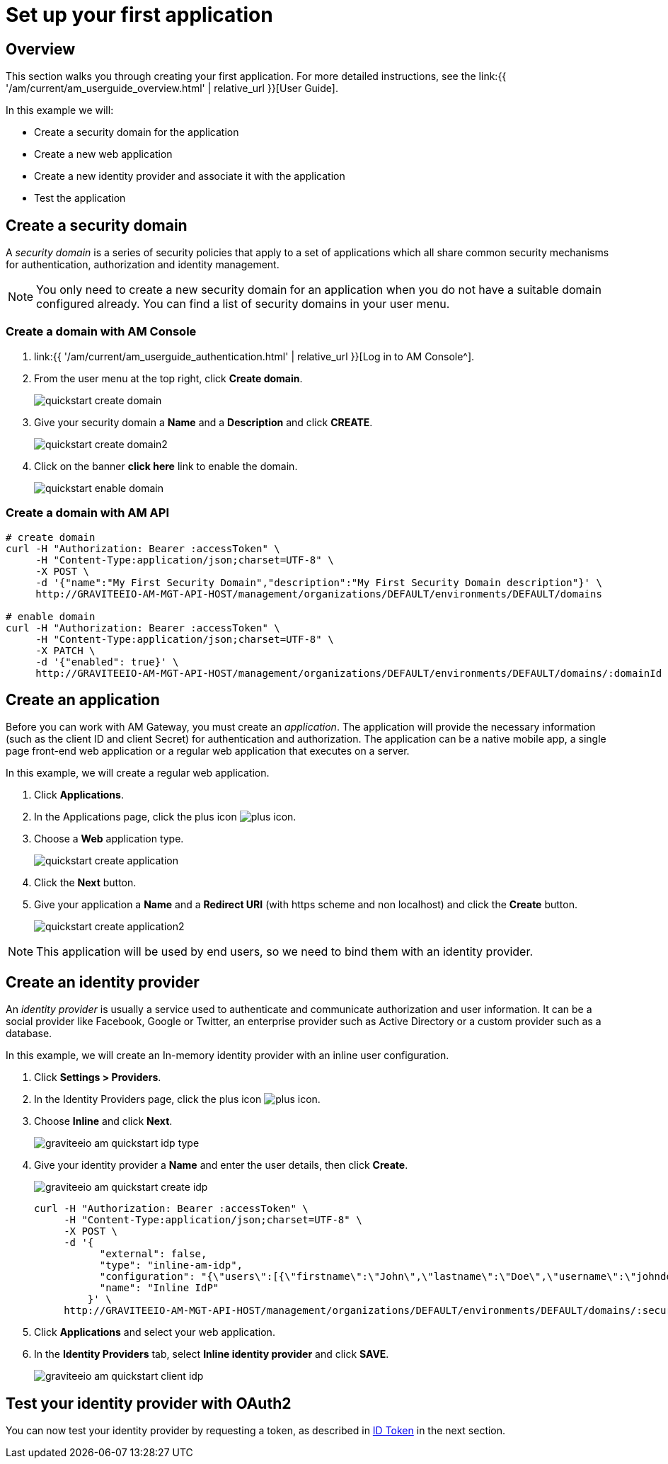 = Set up your first application
:page-sidebar: am_3_x_sidebar
:page-permalink: am/current/am_quickstart_app_setup.html
:page-folder: am/quickstart
:page-layout: am

== Overview

This section walks you through creating your first application. For more detailed instructions, see the link:{{ '/am/current/am_userguide_overview.html' | relative_url }}[User Guide].

In this example we will:

- Create a security domain for the application
- Create a new web application
- Create a new identity provider and associate it with the application
- Test the application

== Create a security domain

A _security domain_ is a series of security policies that apply to a set of applications which all share common security mechanisms for authentication, authorization and identity management.

NOTE: You only need to create a new security domain for an application when you do not have a suitable domain configured already. You can find a list of security domains in your user menu.

=== Create a domain with AM Console

. link:{{ '/am/current/am_userguide_authentication.html' | relative_url }}[Log in to AM Console^].
. From the user menu at the top right, click *Create domain*.
+
image::{% link images/am/current/quickstart-create-domain.png %}[]
+
. Give your security domain a *Name* and a *Description* and click *CREATE*.
+
image::{% link images/am/current/quickstart-create-domain2.png %}[]
+
. Click on the banner *click here* link to enable the domain.
+
image::{% link images/am/current/quickstart-enable-domain.png %}[]

=== Create a domain with AM API

[source]
----
# create domain
curl -H "Authorization: Bearer :accessToken" \
     -H "Content-Type:application/json;charset=UTF-8" \
     -X POST \
     -d '{"name":"My First Security Domain","description":"My First Security Domain description"}' \
     http://GRAVITEEIO-AM-MGT-API-HOST/management/organizations/DEFAULT/environments/DEFAULT/domains

# enable domain
curl -H "Authorization: Bearer :accessToken" \
     -H "Content-Type:application/json;charset=UTF-8" \
     -X PATCH \
     -d '{"enabled": true}' \
     http://GRAVITEEIO-AM-MGT-API-HOST/management/organizations/DEFAULT/environments/DEFAULT/domains/:domainId
----

== Create an application

Before you can work with AM Gateway, you must create an _application_.
The application will provide the necessary information (such as the client ID and client Secret) for authentication and authorization.
The application can be a native mobile app, a single page front-end web application or a regular web application that executes on a server.

In this example, we will create a regular web application.

. Click *Applications*.
. In the Applications page, click the plus icon image:{% link images/icons/plus-icon.png %}[role="icon"].
. Choose a *Web* application type.
+
image::{% link images/am/current/quickstart-create-application.png %}[]
+
. Click the *Next* button.
. Give your application a *Name* and a *Redirect URI* (with https scheme and non localhost) and click the *Create* button.
+
image::{% link images/am/current/quickstart-create-application2.png %}[]

NOTE: This application will be used by end users, so we need to bind them with an identity provider.

== Create an identity provider

An _identity provider_ is usually a service used to authenticate and communicate authorization and user information.
It can be a social provider like Facebook, Google or Twitter, an enterprise provider such as Active Directory or a custom provider such as a database.

In this example, we will create an In-memory identity provider with an inline user configuration.

. Click *Settings > Providers*.
. In the Identity Providers page, click the plus icon image:{% link images/icons/plus-icon.png %}[].
. Choose *Inline* and click *Next*.
+
image::{% link images/am/current/graviteeio-am-quickstart-idp-type.png %}[]
+
. Give your identity provider a *Name* and enter the user details, then click *Create*.
+
image::{% link images/am/current/graviteeio-am-quickstart-create-idp.png %}[]
+
[source]
----
curl -H "Authorization: Bearer :accessToken" \
     -H "Content-Type:application/json;charset=UTF-8" \
     -X POST \
     -d '{
           "external": false,
           "type": "inline-am-idp",
           "configuration": "{\"users\":[{\"firstname\":\"John\",\"lastname\":\"Doe\",\"username\":\"johndoe\",\"password\":\"johndoepassword\"}]}",
           "name": "Inline IdP"
         }' \
     http://GRAVITEEIO-AM-MGT-API-HOST/management/organizations/DEFAULT/environments/DEFAULT/domains/:securityDomainPath/identities
----
+
. Click *Applications* and select your web application.
. In the *Identity Providers* tab, select *Inline identity provider* and click *SAVE*.
+
image::{% link images/am/current/graviteeio-am-quickstart-client-idp.png %}[]

== Test your identity provider with OAuth2

You can now test your identity provider by requesting a token, as described in link:am_quickstart_profile_information.html#id_token[ID Token] in the next section.
